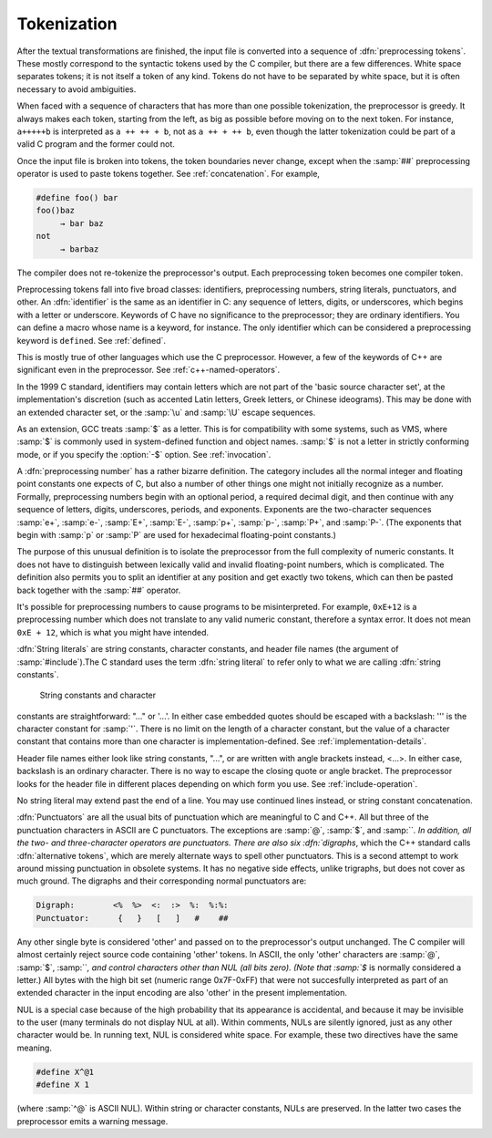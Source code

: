 .. _tokenization:

Tokenization
************

.. index:: tokens

.. index:: preprocessing tokens

After the textual transformations are finished, the input file is
converted into a sequence of :dfn:`preprocessing tokens`.  These mostly
correspond to the syntactic tokens used by the C compiler, but there are
a few differences.  White space separates tokens; it is not itself a
token of any kind.  Tokens do not have to be separated by white space,
but it is often necessary to avoid ambiguities.

When faced with a sequence of characters that has more than one possible
tokenization, the preprocessor is greedy.  It always makes each token,
starting from the left, as big as possible before moving on to the next
token.  For instance, ``a+++++b`` is interpreted as
``a ++ ++ + b``, not as ``a ++ + ++ b``, even though the
latter tokenization could be part of a valid C program and the former
could not.

Once the input file is broken into tokens, the token boundaries never
change, except when the :samp:`##` preprocessing operator is used to paste
tokens together.  See :ref:`concatenation`.  For example,

.. code-block:: c++

  #define foo() bar
  foo()baz
       → bar baz
  not
       → barbaz

The compiler does not re-tokenize the preprocessor's output.  Each
preprocessing token becomes one compiler token.

.. index:: identifiers

Preprocessing tokens fall into five broad classes: identifiers,
preprocessing numbers, string literals, punctuators, and other.  An
:dfn:`identifier` is the same as an identifier in C: any sequence of
letters, digits, or underscores, which begins with a letter or
underscore.  Keywords of C have no significance to the preprocessor;
they are ordinary identifiers.  You can define a macro whose name is a
keyword, for instance.  The only identifier which can be considered a
preprocessing keyword is ``defined``.  See :ref:`defined`.

This is mostly true of other languages which use the C preprocessor.
However, a few of the keywords of C++ are significant even in the
preprocessor.  See :ref:`c++-named-operators`.

In the 1999 C standard, identifiers may contain letters which are not
part of the 'basic source character set', at the implementation's
discretion (such as accented Latin letters, Greek letters, or Chinese
ideograms).  This may be done with an extended character set, or the
:samp:`\u` and :samp:`\U` escape sequences.

As an extension, GCC treats :samp:`$` as a letter.  This is for
compatibility with some systems, such as VMS, where :samp:`$` is commonly
used in system-defined function and object names.  :samp:`$` is not a
letter in strictly conforming mode, or if you specify the :option:`-$`
option.  See :ref:`invocation`.

.. index:: numbers

.. index:: preprocessing numbers

A :dfn:`preprocessing number` has a rather bizarre definition.  The
category includes all the normal integer and floating point constants
one expects of C, but also a number of other things one might not
initially recognize as a number.  Formally, preprocessing numbers begin
with an optional period, a required decimal digit, and then continue
with any sequence of letters, digits, underscores, periods, and
exponents.  Exponents are the two-character sequences :samp:`e+`,
:samp:`e-`, :samp:`E+`, :samp:`E-`, :samp:`p+`, :samp:`p-`, :samp:`P+`, and
:samp:`P-`.  (The exponents that begin with :samp:`p` or :samp:`P` are 
used for hexadecimal floating-point constants.)

The purpose of this unusual definition is to isolate the preprocessor
from the full complexity of numeric constants.  It does not have to
distinguish between lexically valid and invalid floating-point numbers,
which is complicated.  The definition also permits you to split an
identifier at any position and get exactly two tokens, which can then be
pasted back together with the :samp:`##` operator.

It's possible for preprocessing numbers to cause programs to be
misinterpreted.  For example, ``0xE+12`` is a preprocessing number
which does not translate to any valid numeric constant, therefore a
syntax error.  It does not mean ``0xE + 12``, which is what you
might have intended.

.. index:: string literals

.. index:: string constants

.. index:: character constants

.. index:: header file names

.. the @: prevents makeinfo from turning '' into ".

:dfn:`String literals` are string constants, character constants, and
header file names (the argument of :samp:`#include`).The C
standard uses the term :dfn:`string literal` to refer only to what we are
calling :dfn:`string constants`.

  String constants and character
constants are straightforward: "..." or '...'.  In
either case embedded quotes should be escaped with a backslash:
'\'' is the character constant for :samp:`'`.  There is no limit on
the length of a character constant, but the value of a character
constant that contains more than one character is
implementation-defined.  See :ref:`implementation-details`.

Header file names either look like string constants, "...", or are
written with angle brackets instead, <...>.  In either case,
backslash is an ordinary character.  There is no way to escape the
closing quote or angle bracket.  The preprocessor looks for the header
file in different places depending on which form you use.  See :ref:`include-operation`.

No string literal may extend past the end of a line.  You may use continued
lines instead, or string constant concatenation.

.. index:: punctuators

.. index:: digraphs

.. index:: alternative tokens

:dfn:`Punctuators` are all the usual bits of punctuation which are
meaningful to C and C++.  All but three of the punctuation characters in
ASCII are C punctuators.  The exceptions are :samp:`@`, :samp:`$`, and
:samp:```.  In addition, all the two- and three-character operators are
punctuators.  There are also six :dfn:`digraphs`, which the C++ standard
calls :dfn:`alternative tokens`, which are merely alternate ways to spell
other punctuators.  This is a second attempt to work around missing
punctuation in obsolete systems.  It has no negative side effects,
unlike trigraphs, but does not cover as much ground.  The digraphs and
their corresponding normal punctuators are:

.. code-block:: c++

  Digraph:        <%  %>  <:  :>  %:  %:%:
  Punctuator:      {   }   [   ]   #    ##

.. index:: other tokens

Any other single byte is considered 'other' and passed on to the
preprocessor's output unchanged.  The C compiler will almost certainly
reject source code containing 'other' tokens.  In ASCII, the only
'other' characters are :samp:`@`, :samp:`$`, :samp:```, and control
characters other than NUL (all bits zero).  (Note that :samp:`$` is
normally considered a letter.)  All bytes with the high bit set
(numeric range 0x7F-0xFF) that were not succesfully interpreted as
part of an extended character in the input encoding are also 'other'
in the present implementation.

NUL is a special case because of the high probability that its
appearance is accidental, and because it may be invisible to the user
(many terminals do not display NUL at all).  Within comments, NULs are
silently ignored, just as any other character would be.  In running
text, NUL is considered white space.  For example, these two directives
have the same meaning.

.. code-block:: c++

  #define X^@1
  #define X 1

(where :samp:`^@` is ASCII NUL).  Within string or character constants,
NULs are preserved.  In the latter two cases the preprocessor emits a
warning message.

